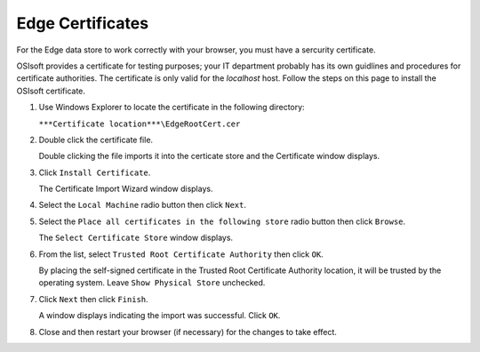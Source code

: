 Edge Certificates
=================

For the Edge data store to work correctly with your browser, you must have a sercurity certificate. 

OSIsoft provides a certificate for testing purposes; your IT department probably has its own guidlines and 
procedures for certificate authorities. The certificate is only valid for the *localhost* host. Follow the steps on 
this page to install the OSIsoft certificate.


1. Use Windows Explorer to locate the certificate in the following directory:

   ``***Certificate location***\EdgeRootCert.cer``

2. Double click the certificate file.

   Double clicking the file imports it into the certicate store and the Certificate window displays.
3. Click ``Install Certificate``.

   The Certificate Import Wizard window displays.
4. Select the ``Local Machine`` radio button then click ``Next``.
5. Select the ``Place all certificates in the following store`` radio button then click ``Browse``.

   The ``Select Certificate Store`` window displays.
6. From the list, select ``Trusted Root Certificate Authority`` then click ``OK``.

   By placing the self-signed certificate in the Trusted Root Certificate Authority location, it will be trusted by the operating system. 
   Leave ``Show Physical Store`` unchecked.
7. Click ``Next`` then click ``Finish``.

   A window displays indicating the import was successful. Click ``OK``.
8. Close and then restart your browser (if necessary) for the changes to take effect.

   
   


   
   
   
   






